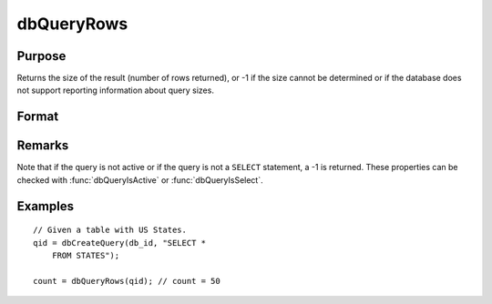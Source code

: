 
dbQueryRows
==============================================

Purpose
----------------

Returns the size of the result (number of rows returned), or -1 if the size 
cannot be determined or if the database does not support reporting information 
about query sizes.

Format
----------------
.. function:: dbQueryRows(qid)

    :param qid: query number.
    :type qid: scalar

    :returns: result_size (*scalar*), number of rows in the current result set of the active query. If the number of rows cannot be determined a -1 is returned.

Remarks
-------

Note that if the query is not active or if the query is not a ``SELECT``
statement, a -1 is returned. These properties can be checked with
:func:`dbQueryIsActive` or :func:`dbQueryIsSelect`.


Examples
----------------

::

    // Given a table with US States.
    qid = dbCreateQuery(db_id, "SELECT * 
        FROM STATES");
    
    count = dbQueryRows(qid); // count = 50

